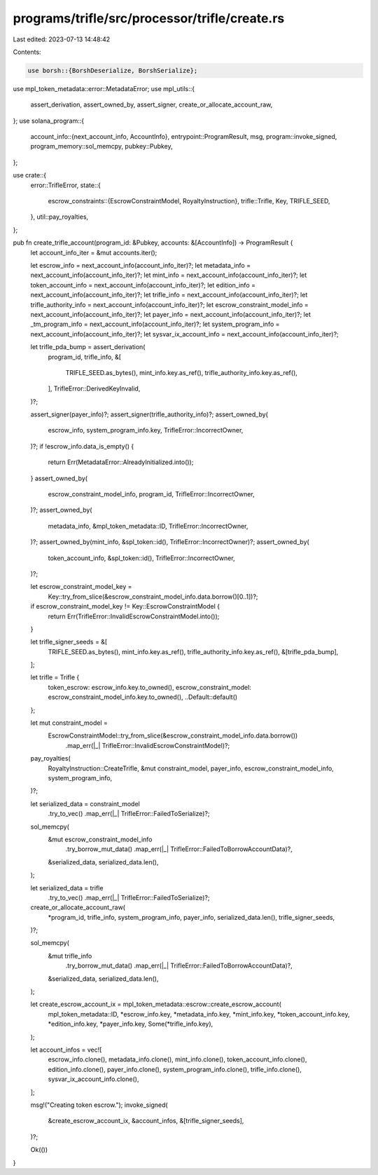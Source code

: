 programs/trifle/src/processor/trifle/create.rs
==============================================

Last edited: 2023-07-13 14:48:42

Contents:

.. code-block:: rs

    use borsh::{BorshDeserialize, BorshSerialize};
use mpl_token_metadata::error::MetadataError;
use mpl_utils::{
    assert_derivation, assert_owned_by, assert_signer, create_or_allocate_account_raw,
};
use solana_program::{
    account_info::{next_account_info, AccountInfo},
    entrypoint::ProgramResult,
    msg,
    program::invoke_signed,
    program_memory::sol_memcpy,
    pubkey::Pubkey,
};

use crate::{
    error::TrifleError,
    state::{
        escrow_constraints::{EscrowConstraintModel, RoyaltyInstruction},
        trifle::Trifle,
        Key, TRIFLE_SEED,
    },
    util::pay_royalties,
};

pub fn create_trifle_account(program_id: &Pubkey, accounts: &[AccountInfo]) -> ProgramResult {
    let account_info_iter = &mut accounts.iter();

    let escrow_info = next_account_info(account_info_iter)?;
    let metadata_info = next_account_info(account_info_iter)?;
    let mint_info = next_account_info(account_info_iter)?;
    let token_account_info = next_account_info(account_info_iter)?;
    let edition_info = next_account_info(account_info_iter)?;
    let trifle_info = next_account_info(account_info_iter)?;
    let trifle_authority_info = next_account_info(account_info_iter)?;
    let escrow_constraint_model_info = next_account_info(account_info_iter)?;
    let payer_info = next_account_info(account_info_iter)?;
    let _tm_program_info = next_account_info(account_info_iter)?;
    let system_program_info = next_account_info(account_info_iter)?;
    let sysvar_ix_account_info = next_account_info(account_info_iter)?;

    let trifle_pda_bump = assert_derivation(
        program_id,
        trifle_info,
        &[
            TRIFLE_SEED.as_bytes(),
            mint_info.key.as_ref(),
            trifle_authority_info.key.as_ref(),
        ],
        TrifleError::DerivedKeyInvalid,
    )?;

    assert_signer(payer_info)?;
    assert_signer(trifle_authority_info)?;
    assert_owned_by(
        escrow_info,
        system_program_info.key,
        TrifleError::IncorrectOwner,
    )?;
    if !escrow_info.data_is_empty() {
        return Err(MetadataError::AlreadyInitialized.into());
    }
    assert_owned_by(
        escrow_constraint_model_info,
        program_id,
        TrifleError::IncorrectOwner,
    )?;
    assert_owned_by(
        metadata_info,
        &mpl_token_metadata::ID,
        TrifleError::IncorrectOwner,
    )?;
    assert_owned_by(mint_info, &spl_token::id(), TrifleError::IncorrectOwner)?;
    assert_owned_by(
        token_account_info,
        &spl_token::id(),
        TrifleError::IncorrectOwner,
    )?;

    let escrow_constraint_model_key =
        Key::try_from_slice(&escrow_constraint_model_info.data.borrow()[0..1])?;

    if escrow_constraint_model_key != Key::EscrowConstraintModel {
        return Err(TrifleError::InvalidEscrowConstraintModel.into());
    }

    let trifle_signer_seeds = &[
        TRIFLE_SEED.as_bytes(),
        mint_info.key.as_ref(),
        trifle_authority_info.key.as_ref(),
        &[trifle_pda_bump],
    ];

    let trifle = Trifle {
        token_escrow: escrow_info.key.to_owned(),
        escrow_constraint_model: escrow_constraint_model_info.key.to_owned(),
        ..Default::default()
    };

    let mut constraint_model =
        EscrowConstraintModel::try_from_slice(&escrow_constraint_model_info.data.borrow())
            .map_err(|_| TrifleError::InvalidEscrowConstraintModel)?;
    pay_royalties(
        RoyaltyInstruction::CreateTrifle,
        &mut constraint_model,
        payer_info,
        escrow_constraint_model_info,
        system_program_info,
    )?;

    let serialized_data = constraint_model
        .try_to_vec()
        .map_err(|_| TrifleError::FailedToSerialize)?;

    sol_memcpy(
        &mut escrow_constraint_model_info
            .try_borrow_mut_data()
            .map_err(|_| TrifleError::FailedToBorrowAccountData)?,
        &serialized_data,
        serialized_data.len(),
    );

    let serialized_data = trifle
        .try_to_vec()
        .map_err(|_| TrifleError::FailedToSerialize)?;

    create_or_allocate_account_raw(
        *program_id,
        trifle_info,
        system_program_info,
        payer_info,
        serialized_data.len(),
        trifle_signer_seeds,
    )?;

    sol_memcpy(
        &mut trifle_info
            .try_borrow_mut_data()
            .map_err(|_| TrifleError::FailedToBorrowAccountData)?,
        &serialized_data,
        serialized_data.len(),
    );

    let create_escrow_account_ix = mpl_token_metadata::escrow::create_escrow_account(
        mpl_token_metadata::ID,
        *escrow_info.key,
        *metadata_info.key,
        *mint_info.key,
        *token_account_info.key,
        *edition_info.key,
        *payer_info.key,
        Some(*trifle_info.key),
    );

    let account_infos = vec![
        escrow_info.clone(),
        metadata_info.clone(),
        mint_info.clone(),
        token_account_info.clone(),
        edition_info.clone(),
        payer_info.clone(),
        system_program_info.clone(),
        trifle_info.clone(),
        sysvar_ix_account_info.clone(),
    ];

    msg!("Creating token escrow.");
    invoke_signed(
        &create_escrow_account_ix,
        &account_infos,
        &[trifle_signer_seeds],
    )?;

    Ok(())
}


